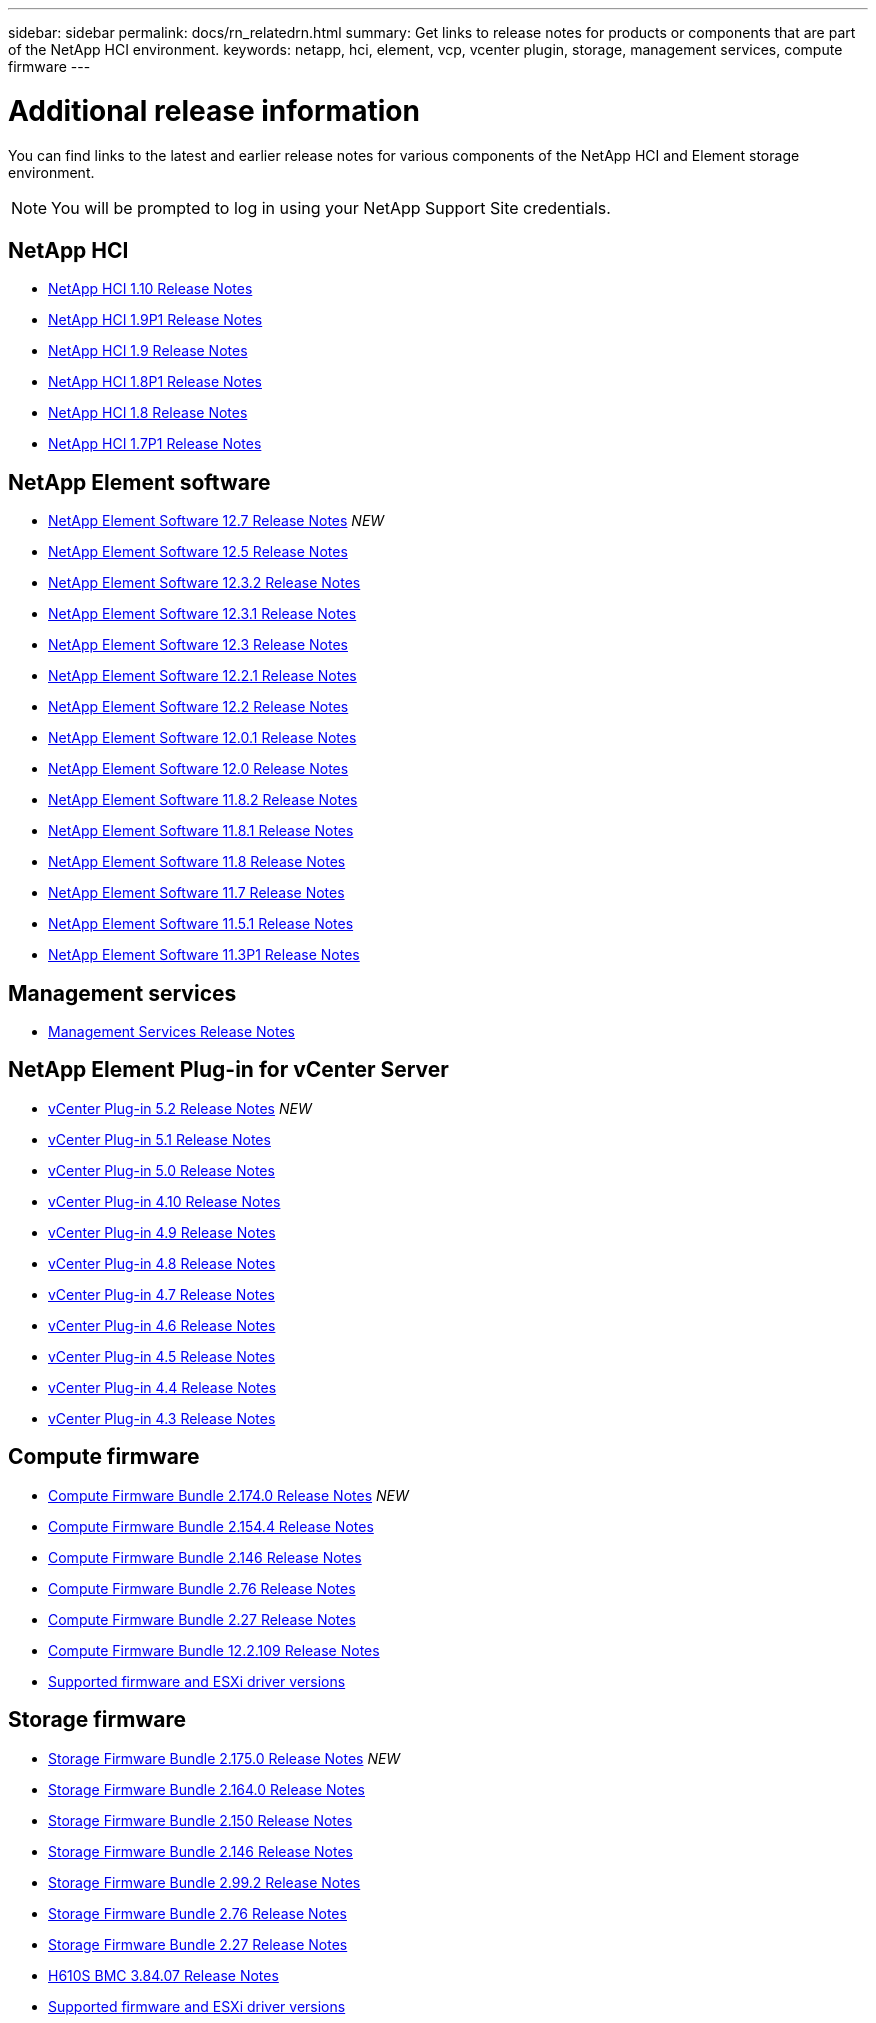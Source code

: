 ---
sidebar: sidebar
permalink: docs/rn_relatedrn.html
summary: Get links to release notes for products or components that are part of the NetApp HCI environment.
keywords: netapp, hci, element, vcp, vcenter plugin, storage, management services, compute firmware
---

= Additional release information
:hardbreaks:
:nofooter:
:icons: font
:linkattrs:
:imagesdir: ../media/
:keywords: hci, release notes, vcp, element, management services, firmware

[.lead]
You can find links to the latest and earlier release notes for various components of the NetApp HCI and Element storage environment.

NOTE: You will be prompted to log in using your NetApp Support Site credentials.

== NetApp HCI
* https://library.netapp.com/ecm/ecm_download_file/ECMLP2882194[NetApp HCI 1.10 Release Notes^]
* https://library.netapp.com/ecm/ecm_download_file/ECMLP2879274[NetApp HCI 1.9P1 Release Notes^]
* https://library.netapp.com/ecm/ecm_download_file/ECMLP2876591[NetApp HCI 1.9 Release Notes^]
* https://library.netapp.com/ecm/ecm_download_file/ECMLP2873790[NetApp HCI 1.8P1 Release Notes^]
* https://library.netapp.com/ecm/ecm_download_file/ECMLP2865021[NetApp HCI 1.8 Release Notes^]
* https://library.netapp.com/ecm/ecm_download_file/ECMLP2861226[NetApp HCI 1.7P1 Release Notes^]

== NetApp Element software
* https://library.netapp.com/ecm/ecm_download_file/ECMLP2884468[NetApp Element Software 12.7 Release Notes^] _NEW_
* https://library.netapp.com/ecm/ecm_download_file/ECMLP2882193[NetApp Element Software 12.5 Release Notes^]
* https://library.netapp.com/ecm/ecm_download_file/ECMLP2881056[NetApp Element Software 12.3.2 Release Notes^]
* https://library.netapp.com/ecm/ecm_download_file/ECMLP2878089[NetApp Element Software 12.3.1 Release Notes^]
* https://library.netapp.com/ecm/ecm_download_file/ECMLP2876498[NetApp Element Software 12.3 Release Notes^]
* https://library.netapp.com/ecm/ecm_download_file/ECMLP2877210[NetApp Element Software 12.2.1 Release Notes^]
* https://library.netapp.com/ecm/ecm_download_file/ECMLP2873789[NetApp Element Software 12.2 Release Notes^]
* https://library.netapp.com/ecm/ecm_download_file/ECMLP2877208[NetApp Element Software 12.0.1 Release Notes^]
* https://library.netapp.com/ecm/ecm_download_file/ECMLP2865022[NetApp Element Software 12.0 Release Notes^]
* https://library.netapp.com/ecm/ecm_download_file/ECMLP2880259[NetApp Element Software 11.8.2 Release Notes^] 
* https://library.netapp.com/ecm/ecm_download_file/ECMLP2877206[NetApp Element Software 11.8.1 Release Notes^]
* https://library.netapp.com/ecm/ecm_download_file/ECMLP2864256[NetApp Element Software 11.8 Release Notes^]
* https://library.netapp.com/ecm/ecm_download_file/ECMLP2861225[NetApp Element Software 11.7 Release Notes^]
* https://library.netapp.com/ecm/ecm_download_file/ECMLP2863854[NetApp Element Software 11.5.1 Release Notes^]
* https://library.netapp.com/ecm/ecm_download_file/ECMLP2859857[NetApp Element Software 11.3P1 Release Notes^]

== Management services
* https://kb.netapp.com/Advice_and_Troubleshooting/Data_Storage_Software/Management_services_for_Element_Software_and_NetApp_HCI/Management_Services_Release_Notes[Management Services Release Notes^]

== NetApp Element Plug-in for vCenter Server
* https://library.netapp.com/ecm/ecm_download_file/ECMLP2886272[vCenter Plug-in 5.2 Release Notes^] _NEW_
* https://library.netapp.com/ecm/ecm_download_file/ECMLP2885734[vCenter Plug-in 5.1 Release Notes^]
* https://library.netapp.com/ecm/ecm_download_file/ECMLP2884992[vCenter Plug-in 5.0 Release Notes^] 
* https://library.netapp.com/ecm/ecm_download_file/ECMLP2884458[vCenter Plug-in 4.10 Release Notes^]
* https://library.netapp.com/ecm/ecm_download_file/ECMLP2881904[vCenter Plug-in 4.9 Release Notes^] 
* https://library.netapp.com/ecm/ecm_download_file/ECMLP2879296[vCenter Plug-in 4.8 Release Notes^]
* https://library.netapp.com/ecm/ecm_download_file/ECMLP2876748[vCenter Plug-in 4.7 Release Notes^]
* https://library.netapp.com/ecm/ecm_download_file/ECMLP2874631[vCenter Plug-in 4.6 Release Notes^]
* https://library.netapp.com/ecm/ecm_download_file/ECMLP2873396[vCenter Plug-in 4.5 Release Notes^]
* https://library.netapp.com/ecm/ecm_download_file/ECMLP2866569[vCenter Plug-in 4.4 Release Notes^]
* https://library.netapp.com/ecm/ecm_download_file/ECMLP2856119[vCenter Plug-in 4.3 Release Notes^]

== Compute firmware
* link:rn_compute_firmware_2.174.0.html[Compute Firmware Bundle 2.174.0 Release Notes] _NEW_
* link:rn_compute_firmware_2.154.4.html[Compute Firmware Bundle 2.154.4 Release Notes]
* link:rn_compute_firmware_2.146.html[Compute Firmware Bundle 2.146 Release Notes]
* link:rn_compute_firmware_2.76.html[Compute Firmware Bundle 2.76 Release Notes]
* link:rn_compute_firmware_2.27.html[Compute Firmware Bundle 2.27 Release Notes]
* link:rn_firmware_12.2.109.html[Compute Firmware Bundle 12.2.109 Release Notes]
* link:firmware_driver_versions.html[Supported firmware and ESXi driver versions]

== Storage firmware
* link:rn_storage_firmware_2.175.0.html[Storage Firmware Bundle 2.175.0 Release Notes] _NEW_
* link:rn_storage_firmware_2.164.0.html[Storage Firmware Bundle 2.164.0 Release Notes]
* link:rn_storage_firmware_2.150.html[Storage Firmware Bundle 2.150 Release Notes]
* link:rn_storage_firmware_2.146.html[Storage Firmware Bundle 2.146 Release Notes]
* link:rn_storage_firmware_2.99.2.html[Storage Firmware Bundle 2.99.2 Release Notes]
* link:rn_storage_firmware_2.76.html[Storage Firmware Bundle 2.76 Release Notes]
* link:rn_storage_firmware_2.27.html[Storage Firmware Bundle 2.27 Release Notes]
* link:rn_H610S_BMC_3.84.07.html[H610S BMC 3.84.07 Release Notes]
* link:firmware_driver_versions.html[Supported firmware and ESXi driver versions]

////
* link:rn_storage_firmware_2.27.html[Storage firmware 2.27 Release Notes]
////
